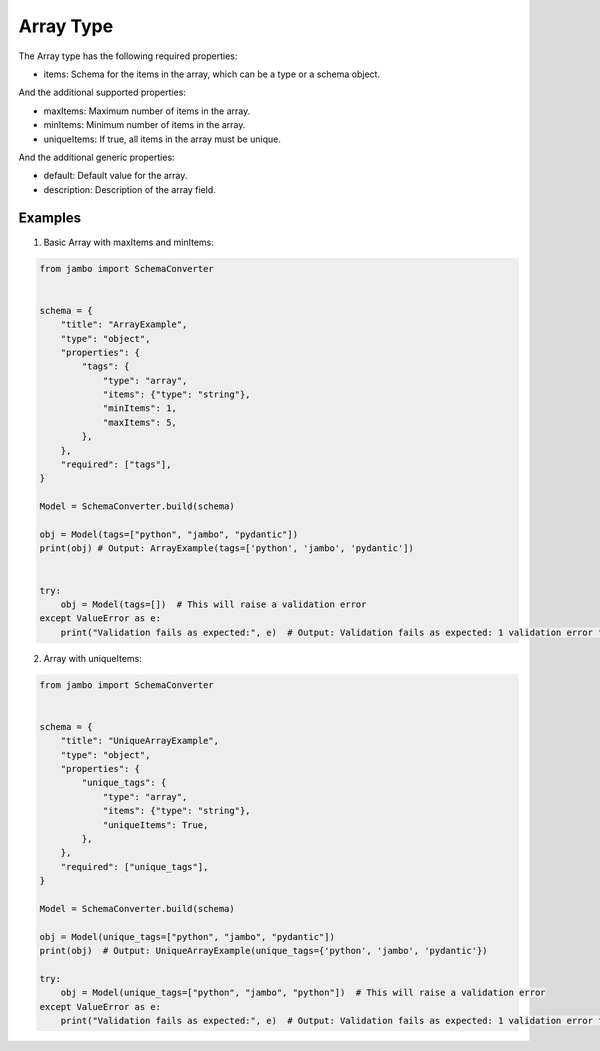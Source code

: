 Array Type
=================


The Array type has the following required properties:

- items: Schema for the items in the array, which can be a type or a schema object.

And the additional supported properties:

- maxItems: Maximum number of items in the array.
- minItems: Minimum number of items in the array.
- uniqueItems: If true, all items in the array must be unique.

And the additional generic properties:

- default: Default value for the array.
- description: Description of the array field.


Examples
-----------------


1. Basic Array with maxItems and minItems:

.. code-block:: python

    from jambo import SchemaConverter


    schema = {
        "title": "ArrayExample",
        "type": "object",
        "properties": {
            "tags": {
                "type": "array",
                "items": {"type": "string"},
                "minItems": 1,
                "maxItems": 5,
            },
        },
        "required": ["tags"],
    }

    Model = SchemaConverter.build(schema)

    obj = Model(tags=["python", "jambo", "pydantic"])
    print(obj) # Output: ArrayExample(tags=['python', 'jambo', 'pydantic'])


    try:
        obj = Model(tags=[])  # This will raise a validation error
    except ValueError as e:
        print("Validation fails as expected:", e)  # Output: Validation fails as expected: 1 validation error for ArrayExample


2. Array with uniqueItems:

.. code-block:: python

    from jambo import SchemaConverter


    schema = {
        "title": "UniqueArrayExample",
        "type": "object",
        "properties": {
            "unique_tags": {
                "type": "array",
                "items": {"type": "string"},
                "uniqueItems": True,
            },
        },
        "required": ["unique_tags"],
    }

    Model = SchemaConverter.build(schema)

    obj = Model(unique_tags=["python", "jambo", "pydantic"])
    print(obj)  # Output: UniqueArrayExample(unique_tags={'python', 'jambo', 'pydantic'})

    try:
        obj = Model(unique_tags=["python", "jambo", "python"])  # This will raise a validation error
    except ValueError as e:
        print("Validation fails as expected:", e)  # Output: Validation fails as expected: 1 validation error for UniqueArrayExample
